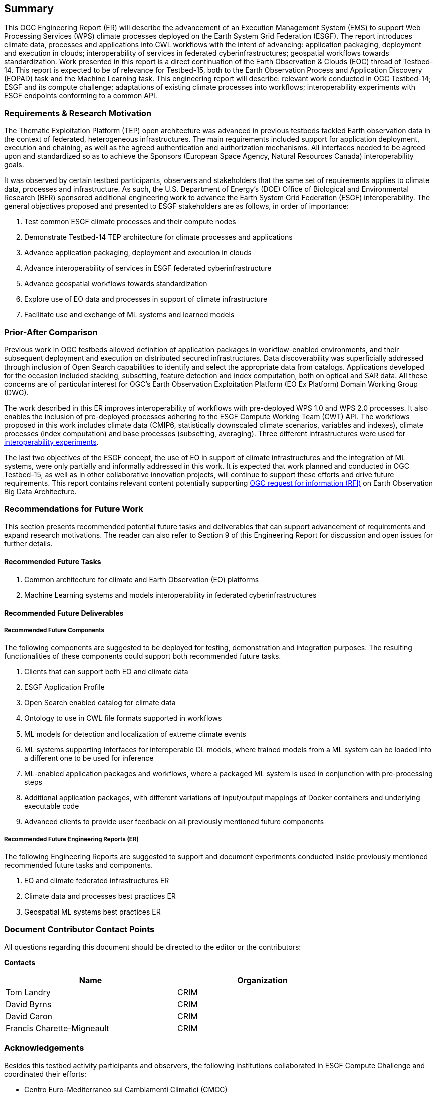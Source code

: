 == Summary
//(( The Summary clause shall define without ambiguity the subject of this document and the aspect(s) covered. It shall be succinct so that it can be used as a text for bibliographic purposes. Briefly, it shall contain the key results of the work described in the ER. ))
//(( The summary shall further contain a business value statement that should describe the value of this Engineering Report to improve interoperability, advance location-based technologies or realize innovations. ))
//(( The summary shall contain the key findings in a concise form. A more detailed description of the findings should be in the body of the report. ))
//(( This section shall be between 2-3 paragraphs and not longer than 507 words.))

This OGC Engineering Report (ER) will describe the advancement of an Execution Management System (EMS) to support Web Processing Services (WPS) climate processes deployed on the Earth System Grid Federation (ESGF). The report introduces climate data, processes and applications into CWL workflows with the intent of advancing: application packaging, deployment and execution in clouds; interoperability of services in federated cyberinfrastructures; geospatial workflows towards standardization. Work presented in this report is a direct continuation of the Earth Observation & Clouds (EOC) thread of Testbed-14. This report is expected to be of relevance for Testbed-15, both to the Earth Observation Process and Application Discovery (EOPAD) task and the Machine Learning task. This engineering report will describe: relevant work conducted in OGC Testbed-14; ESGF and its compute challenge; adaptations of existing climate processes into workflows; interoperability experiments with ESGF endpoints conforming to a common API.

=== Requirements & Research Motivation

The Thematic Exploitation Platform (TEP) open architecture was advanced in previous testbeds tackled Earth observation data in the context of federated, heterogeneous infrastructures. The main requirements included support for application deployment, execution and chaining, as well as the agreed authentication and authorization mechanisms. All interfaces needed to be agreed upon and standardized so as to achieve the Sponsors (European Space Agency, Natural Resources Canada) interoperability goals.

It was observed by certain testbed participants, observers and stakeholders that the same set of requirements applies to climate data, processes and infrastructure. As such, the U.S. Department of Energy’s (DOE) Office of Biological and Environmental Research (BER) sponsored additional engineering work to advance the Earth System Grid Federation (ESGF) interoperability. The general objectives proposed and presented to ESGF stakeholders are as follows, in order of importance:

. Test common ESGF climate processes and their compute nodes
. Demonstrate Testbed-14 TEP architecture for climate processes and applications
. Advance application packaging, deployment and execution in clouds
. Advance interoperability of services in ESGF federated cyberinfrastructure
. Advance geospatial workflows towards standardization
. Explore use of EO data and processes in support of climate infrastructure
. Facilitate use and exchange of ML systems and learned models

=== Prior-After Comparison

Previous work in OGC testbeds allowed definition of application packages in workflow-enabled environments, and their subsequent deployment and execution on distributed secured infrastructures. Data discoverability was superficially addressed through inclusion of Open Search capabilities to identify and select the appropriate data from catalogs. Applications developed for the occasion included stacking, subsetting, feature detection and index computation, both on optical and SAR data. All these concerns are of particular interest for OGC's Earth Observation Exploitation Platform (EO Ex Platform) Domain Working Group (DWG).

The work described in this ER improves interoperability of workflows with pre-deployed WPS 1.0 and WPS 2.0 processes. It also enables the inclusion of pre-deployed processes adhering to the ESGF Compute Working Team (CWT) API. The workflows proposed in this work includes climate data (CMIP6, statistically downscaled climate scenarios, variables and indexes), climate processes (index computation) and base processes (subsetting, averaging). Three different infrastructures were used for <<TIEs, interoperability experiments>>.

The last two objectives of the ESGF concept, the use of EO in support of climate infrastructures and the integration of ML systems, were only partially and informally addressed in this work. It is expected that work planned and conducted in OGC Testbed-15, as well as in other collaborative innovation projects, will continue to support these efforts and drive future requirements. This report contains relevant content potentially supporting https://portal.opengeospatial.org/files/83548[OGC request for information (RFI)] on Earth Observation Big Data Architecture.

=== Recommendations for Future Work
//(( This section should answer the question: What does this ER mean for the Working Group and OGC in general? What aspects shall be addressed next? In any specific order? What actions are necessary? ))
//(( This is a write up for why this ER should be important to the working group and OGC. This paragraph provides recommendations on how to further proceed with the achievements documented in this ER. ))

This section presents recommended potential future tasks and deliverables that can support advancement of requirements and expand research motivations. The reader can also refer to Section 9 of this Engineering Report for discussion and open issues for further details.

==== Recommended Future Tasks

. Common architecture for climate and Earth Observation (EO) platforms
. Machine Learning systems and models interoperability in federated cyberinfrastructures

==== Recommended Future Deliverables

===== Recommended Future Components

The following components are suggested to be deployed for testing, demonstration and integration purposes. The resulting functionalities of these components could support both recommended future tasks.

. Clients that can support both EO and climate data
. ESGF Application Profile
. Open Search enabled catalog for climate data
. Ontology to use in CWL file formats supported in workflows
. ML models for detection and localization of extreme climate events
. ML systems supporting interfaces for interoperable DL models, where trained models from a ML system can be loaded into a different one to be used for inference
. ML-enabled application packages and workflows, where a packaged ML system is used in conjunction with pre-processing steps
. Additional application packages, with different variations of input/output mappings of Docker containers and underlying executable code
. Advanced clients to provide user feedback on all previously mentioned future components

===== Recommended Future Engineering Reports (ER)

The following Engineering Reports are suggested to support and document experiments conducted inside previously mentioned recommended future tasks and components.

. EO and climate federated infrastructures ER
. Climate data and processes best practices ER
. Geospatial ML systems best practices ER

===	Document Contributor Contact Points

All questions regarding this document should be directed to the editor or the contributors:

*Contacts*
[width="80%",options="header",caption=""]
|====================
|Name |Organization
|Tom Landry | CRIM
|David Byrns | CRIM
|David Caron | CRIM
|Francis Charette-Migneault | CRIM
|====================

===	Acknowledgements

Besides this testbed activity participants and observers, the following institutions collaborated in ESGF Compute Challenge and coordinated their efforts:

*	Centro Euro-Mediterraneo sui Cambiamenti Climatici (CMCC)
* Centre Européen de Recherche et de Formation Avancée en Calcul Scientifique (CERFACS)
* Deutsches Klimarechenzentrum (DKRZ)
* Lawrence Livermore National Laboratory (LLNL)
* NASA Center for Climate Simulation (NASA NCCS)
* Ouranos
* University of Utah

// *****************************************************************************
// Editors please do not change the Foreword.
// *****************************************************************************
=== Foreword

Attention is drawn to the possibility that some of the elements of this document may be the subject of patent rights. The Open Geospatial Consortium shall not be held responsible for identifying any or all such patent rights.

Recipients of this document are requested to submit, with their comments, notification of any relevant patent claims or other intellectual property rights of which they may be aware that might be infringed by any implementation of the standard set forth in this document, and to provide supporting documentation.

